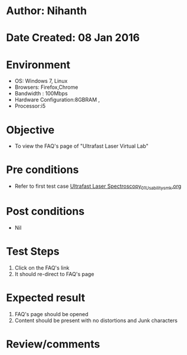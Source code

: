 * Author: Nihanth
* Date Created: 08 Jan 2016
* Environment
  - OS: Windows 7, Linux
  - Browsers: Firefox,Chrome
  - Bandwidth : 100Mbps
  - Hardware Configuration:8GBRAM , 
  - Processor:i5

* Objective
  - To view the  FAQ's page of "Ultrafast Laser Virtual Lab"

* Pre conditions
  - Refer to first test case [[https://github.com/Virtual-Labs/ultra-fast-laser-spectroscopy-iitk/blob/master/test-cases/integration_test-cases/System/Ultrafast Laser Spectroscopy_01_Usability_smk.org][Ultrafast Laser Spectroscopy_01_Usability_smk.org]]

* Post conditions
  - Nil
* Test Steps
  1. Click on the FAQ's link
  2. It should re-direct to  FAQ's page

* Expected result
  1. FAQ's page should be opened
  2. Content should be present with no distortions and Junk characters

* Review/comments


